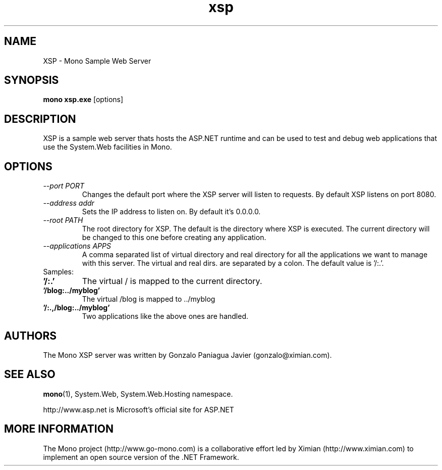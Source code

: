 .TH xsp 1 "15 November 2003"
.SH NAME 
XSP \- Mono Sample Web Server
.SH SYNOPSIS
.B mono xsp.exe
[options]
.SH DESCRIPTION
XSP is a sample web server thats hosts the ASP.NET runtime and can be
used to test and debug web applications that use the System.Web
facilities in Mono.
.SH OPTIONS
.TP
.I \-\-port PORT
Changes the default port where the XSP server will listen to
requests.  By default XSP listens on port 8080.
.TP
.I \-\-address addr
Sets the IP address to listen on. By default it's 0.0.0.0.
.TP
.I \-\-root PATH
The root directory for XSP.  The default is the directory where XSP is
executed. The current directory will be changed to this one before creating
any application.
.TP
.I \-\-applications APPS
A comma separated list of virtual directory and real directory for all the
applications we want to manage with this server. The virtual and real dirs. are
separated by a colon. The default value is '/:.'.
.TP
Samples:
.TP
.B '/:.'
The virtual / is mapped to the current directory.
.TP
.B '/blog:../myblog'
The virtual /blog is mapped to ../myblog
.TP
.B '/:.,/blog:../myblog'
Two applications like the above ones are handled.
.SH AUTHORS
The Mono XSP server was written by Gonzalo Paniagua Javier
(gonzalo@ximian.com).
.SH SEE ALSO
.BR mono (1),
System.Web, System.Web.Hosting namespace.
.PP
http://www.asp.net is Microsoft's official site for ASP.NET
.SH MORE INFORMATION
The Mono project (http://www.go-mono.com) is a collaborative effort
led by Ximian (http://www.ximian.com) to implement an open source
version of the .NET Framework.


